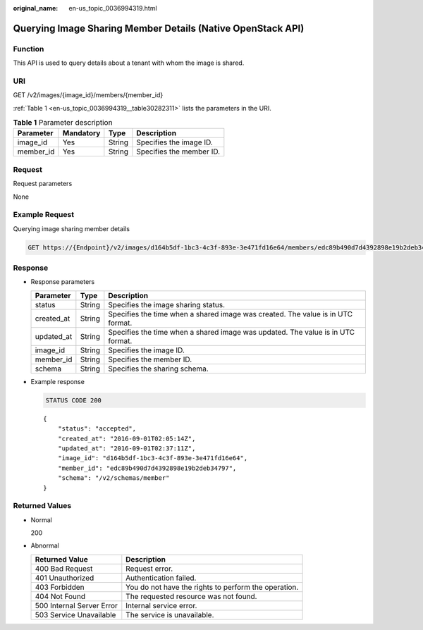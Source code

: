 :original_name: en-us_topic_0036994319.html

.. _en-us_topic_0036994319:

Querying Image Sharing Member Details (Native OpenStack API)
============================================================

Function
--------

This API is used to query details about a tenant with whom the image is shared.

URI
---

GET /v2/images/{image_id}/members/{member_id}

:ref:`Table 1 <en-us_topic_0036994319__table30282311>` lists the parameters in the URI.

.. _en-us_topic_0036994319__table30282311:

.. table:: **Table 1** Parameter description

   ========= ========= ====== ========================
   Parameter Mandatory Type   Description
   ========= ========= ====== ========================
   image_id  Yes       String Specifies the image ID.
   member_id Yes       String Specifies the member ID.
   ========= ========= ====== ========================

Request
-------

Request parameters

None

Example Request
---------------

Querying image sharing member details

.. code-block:: text

   GET https://{Endpoint}/v2/images/d164b5df-1bc3-4c3f-893e-3e471fd16e64/members/edc89b490d7d4392898e19b2deb34797

Response
--------

-  Response parameters

   +------------+--------+---------------------------------------------------------------------------------+
   | Parameter  | Type   | Description                                                                     |
   +============+========+=================================================================================+
   | status     | String | Specifies the image sharing status.                                             |
   +------------+--------+---------------------------------------------------------------------------------+
   | created_at | String | Specifies the time when a shared image was created. The value is in UTC format. |
   +------------+--------+---------------------------------------------------------------------------------+
   | updated_at | String | Specifies the time when a shared image was updated. The value is in UTC format. |
   +------------+--------+---------------------------------------------------------------------------------+
   | image_id   | String | Specifies the image ID.                                                         |
   +------------+--------+---------------------------------------------------------------------------------+
   | member_id  | String | Specifies the member ID.                                                        |
   +------------+--------+---------------------------------------------------------------------------------+
   | schema     | String | Specifies the sharing schema.                                                   |
   +------------+--------+---------------------------------------------------------------------------------+

-  Example response

   .. code-block:: text

      STATUS CODE 200

   ::

      {
          "status": "accepted",
          "created_at": "2016-09-01T02:05:14Z",
          "updated_at": "2016-09-01T02:37:11Z",
          "image_id": "d164b5df-1bc3-4c3f-893e-3e471fd16e64",
          "member_id": "edc89b490d7d4392898e19b2deb34797",
          "schema": "/v2/schemas/member"
      }

Returned Values
---------------

-  Normal

   200

-  Abnormal

   +---------------------------+------------------------------------------------------+
   | Returned Value            | Description                                          |
   +===========================+======================================================+
   | 400 Bad Request           | Request error.                                       |
   +---------------------------+------------------------------------------------------+
   | 401 Unauthorized          | Authentication failed.                               |
   +---------------------------+------------------------------------------------------+
   | 403 Forbidden             | You do not have the rights to perform the operation. |
   +---------------------------+------------------------------------------------------+
   | 404 Not Found             | The requested resource was not found.                |
   +---------------------------+------------------------------------------------------+
   | 500 Internal Server Error | Internal service error.                              |
   +---------------------------+------------------------------------------------------+
   | 503 Service Unavailable   | The service is unavailable.                          |
   +---------------------------+------------------------------------------------------+
